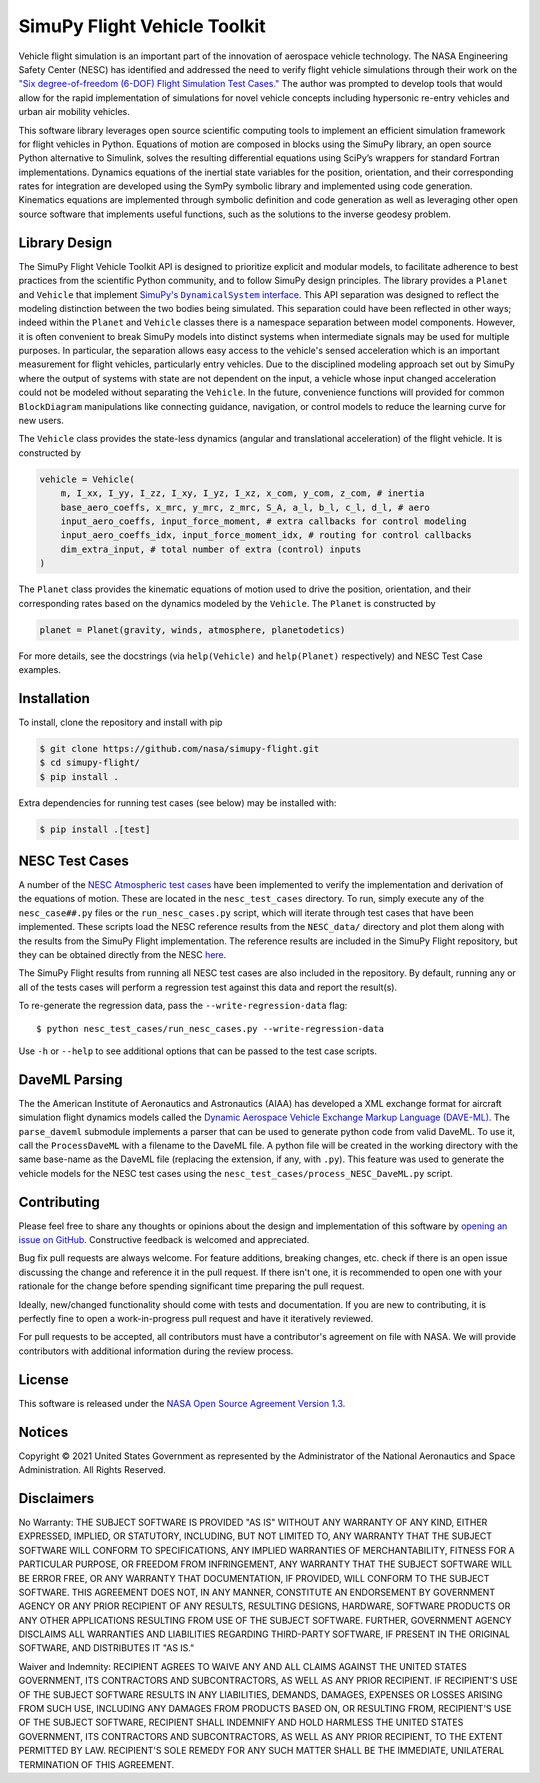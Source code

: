 SimuPy Flight Vehicle Toolkit
=============================

Vehicle flight simulation is an important part of the innovation of aerospace vehicle technology. The NASA Engineering Safety Center (NESC) has identified and addressed the need to verify flight vehicle simulations through their work on the `"Six degree-of-freedom (6-DOF) Flight Simulation Test Cases." <https://nescacademy.nasa.gov/flightsim/>`_ The author was prompted to develop tools that would allow for the rapid implementation of simulations for novel vehicle concepts including hypersonic re-entry vehicles and urban air mobility vehicles.

This software library leverages open source scientific computing tools to implement an efficient simulation framework for flight vehicles in Python. Equations of motion are composed in blocks using the SimuPy library, an open source Python alternative to Simulink, solves the resulting differential equations using SciPy’s wrappers for standard Fortran implementations. Dynamics equations of the inertial state variables for the position, orientation, and their corresponding rates for integration are developed using the SymPy symbolic library and implemented using code generation. Kinematics equations are implemented through symbolic definition and code generation as well as leveraging other open source software that implements useful functions, such as the solutions to the inverse geodesy problem.

Library Design
--------------

.. |SimuPyAPI| replace:: SimuPy's ``DynamicalSystem`` interface
.. _SimuPyAPI: https://simupy.readthedocs.io/en/latest/api/api.html>

The SimuPy Flight Vehicle Toolkit API is designed to prioritize explicit and modular models, to facilitate adherence to best practices from the scientific Python community, and to follow SimuPy design principles. The library provides a ``Planet`` and ``Vehicle`` that implement |SimuPyAPI|_. This API separation was designed to reflect the modeling distinction between the two bodies being simulated. This separation could have been reflected in other ways; indeed within the ``Planet`` and ``Vehicle`` classes there is a namespace separation between model components. However, it is often convenient to break SimuPy models into distinct systems when intermediate signals may be used for multiple purposes. In particular, the separation allows easy access to the vehicle's sensed acceleration which is an important measurement for flight vehicles, particularly entry vehicles. Due to the disciplined modeling approach set out by SimuPy where the output of systems with state are not dependent on the input, a vehicle whose input changed acceleration could not be modeled without separating the ``Vehicle``. In the future, convenience functions will provided for common ``BlockDiagram`` manipulations like connecting guidance, navigation, or control models to reduce the learning curve for new users.

The ``Vehicle`` class provides the state-less dynamics (angular and translational acceleration) of the flight vehicle. It is constructed by

.. code:: python

    vehicle = Vehicle(
        m, I_xx, I_yy, I_zz, I_xy, I_yz, I_xz, x_com, y_com, z_com, # inertia
        base_aero_coeffs, x_mrc, y_mrc, z_mrc, S_A, a_l, b_l, c_l, d_l, # aero
        input_aero_coeffs, input_force_moment, # extra callbacks for control modeling
        input_aero_coeffs_idx, input_force_moment_idx, # routing for control callbacks
        dim_extra_input, # total number of extra (control) inputs
    )

The ``Planet`` class provides the kinematic equations of motion used to drive the position,  orientation, and their corresponding rates based on the dynamics modeled by the ``Vehicle``. The ``Planet`` is constructed by

.. code:: python

    planet = Planet(gravity, winds, atmosphere, planetodetics)

For more details, see the docstrings (via ``help(Vehicle)`` and ``help(Planet)`` respectively) and NESC Test Case examples.

Installation
------------

To install, clone the repository and install with pip

.. code:: bash

   $ git clone https://github.com/nasa/simupy-flight.git
   $ cd simupy-flight/
   $ pip install .

Extra dependencies for running test cases (see below) may be installed with:

.. code:: bash

    $ pip install .[test]

NESC Test Cases
---------------

A number of the `NESC Atmospheric test cases <https://nescacademy.nasa.gov/flightsim>`_ have been implemented to verify the implementation and derivation of the equations of motion. These are located in the ``nesc_test_cases`` directory. To run, simply execute any of the ``nesc_case##.py`` files or the ``run_nesc_cases.py`` script, which will iterate through test cases that have been implemented. These scripts load the NESC reference results from the ``NESC_data/`` directory and plot them along with the results from the SimuPy Flight implementation. The reference results are included in the SimuPy Flight repository, but they can be obtained directly from the NESC `here <https://nescacademy.nasa.gov/src/flightsim/Datasets/Atmospheric_checkcases.zip>`_.

The SimuPy Flight results from running all NESC test cases are also included in the repository. By default, running any or all of the tests cases will perform a regression test against this data and report the result(s).

To re-generate the regression data, pass the ``--write-regression-data`` flag::

    $ python nesc_test_cases/run_nesc_cases.py --write-regression-data

Use ``-h`` or ``--help`` to see additional options that can be passed to the test case scripts.

DaveML Parsing
--------------

The the American Institute of Aeronautics and Astronautics (AIAA) has developed a XML exchange format for aircraft simulation flight dynamics models called the `Dynamic Aerospace Vehicle Exchange Markup Language (DAVE-ML) <https://daveml.org/>`_. The ``parse_daveml`` submodule implements a parser that can be used to generate python code from valid DaveML. To use it, call the ``ProcessDaveML`` with a filename to the DaveML file. A python file will be created in the working directory with the same base-name as the DaveML file (replacing the extension, if any, with ``.py``). This feature was used to generate the vehicle models for the NESC test cases using the ``nesc_test_cases/process_NESC_DaveML.py`` script.

Contributing
------------

Please feel free to share any thoughts or opinions about the design and
implementation of this software by `opening an issue on GitHub
<https://github.com/nasa/simupy-flight/issues/new>`_. Constructive feedback is
welcomed and appreciated.

Bug fix pull requests are always welcome. For feature additions, breaking
changes, etc. check if there is an open issue discussing the change and
reference it in the pull request. If there isn't one, it is recommended to open
one with your rationale for the change before spending significant time
preparing the pull request.

Ideally, new/changed functionality should come with tests and documentation. If
you are new to contributing, it is perfectly fine to open a work-in-progress
pull request and have it iteratively reviewed.

For pull requests to be accepted, all contributors must have a contributor's agreement on file with NASA. We will provide contributors with additional information during the review process.

License
-------

This software is released under the `NASA Open Source Agreement Version 1.3 <https://github.com/nasa/simupy-flight/raw/master/license.pdf>`_.

Notices
-------

Copyright © 2021 United States Government as represented by the Administrator of the National Aeronautics and Space Administration.  All Rights Reserved.

Disclaimers
-----------

No Warranty: THE SUBJECT SOFTWARE IS PROVIDED "AS IS" WITHOUT ANY WARRANTY OF ANY KIND, EITHER EXPRESSED, IMPLIED, OR STATUTORY, INCLUDING, BUT NOT LIMITED TO, ANY WARRANTY THAT THE SUBJECT SOFTWARE WILL CONFORM TO SPECIFICATIONS, ANY IMPLIED WARRANTIES OF MERCHANTABILITY, FITNESS FOR A PARTICULAR PURPOSE, OR FREEDOM FROM INFRINGEMENT, ANY WARRANTY THAT THE SUBJECT SOFTWARE WILL BE ERROR FREE, OR ANY WARRANTY THAT DOCUMENTATION, IF PROVIDED, WILL CONFORM TO THE SUBJECT SOFTWARE. THIS AGREEMENT DOES NOT, IN ANY MANNER, CONSTITUTE AN ENDORSEMENT BY GOVERNMENT AGENCY OR ANY PRIOR RECIPIENT OF ANY RESULTS, RESULTING DESIGNS, HARDWARE, SOFTWARE PRODUCTS OR ANY OTHER APPLICATIONS RESULTING FROM USE OF THE SUBJECT SOFTWARE.  FURTHER, GOVERNMENT AGENCY DISCLAIMS ALL WARRANTIES AND LIABILITIES REGARDING THIRD-PARTY SOFTWARE, IF PRESENT IN THE ORIGINAL SOFTWARE, AND DISTRIBUTES IT "AS IS."

Waiver and Indemnity:  RECIPIENT AGREES TO WAIVE ANY AND ALL CLAIMS AGAINST THE UNITED STATES GOVERNMENT, ITS CONTRACTORS AND SUBCONTRACTORS, AS WELL AS ANY PRIOR RECIPIENT.  IF RECIPIENT'S USE OF THE SUBJECT SOFTWARE RESULTS IN ANY LIABILITIES, DEMANDS, DAMAGES, EXPENSES OR LOSSES ARISING FROM SUCH USE, INCLUDING ANY DAMAGES FROM PRODUCTS BASED ON, OR RESULTING FROM, RECIPIENT'S USE OF THE SUBJECT SOFTWARE, RECIPIENT SHALL INDEMNIFY AND HOLD HARMLESS THE UNITED STATES GOVERNMENT, ITS CONTRACTORS AND SUBCONTRACTORS, AS WELL AS ANY PRIOR RECIPIENT, TO THE EXTENT PERMITTED BY LAW.  RECIPIENT'S SOLE REMEDY FOR ANY SUCH MATTER SHALL BE THE IMMEDIATE, UNILATERAL TERMINATION OF THIS AGREEMENT.
